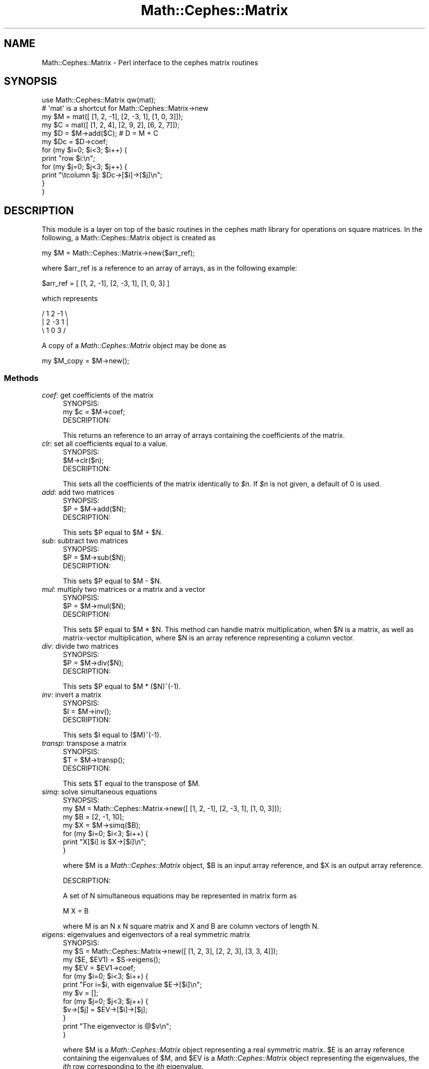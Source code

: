.\" Automatically generated by Pod::Man 2.22 (Pod::Simple 3.13)
.\"
.\" Standard preamble:
.\" ========================================================================
.de Sp \" Vertical space (when we can't use .PP)
.if t .sp .5v
.if n .sp
..
.de Vb \" Begin verbatim text
.ft CW
.nf
.ne \\$1
..
.de Ve \" End verbatim text
.ft R
.fi
..
.\" Set up some character translations and predefined strings.  \*(-- will
.\" give an unbreakable dash, \*(PI will give pi, \*(L" will give a left
.\" double quote, and \*(R" will give a right double quote.  \*(C+ will
.\" give a nicer C++.  Capital omega is used to do unbreakable dashes and
.\" therefore won't be available.  \*(C` and \*(C' expand to `' in nroff,
.\" nothing in troff, for use with C<>.
.tr \(*W-
.ds C+ C\v'-.1v'\h'-1p'\s-2+\h'-1p'+\s0\v'.1v'\h'-1p'
.ie n \{\
.    ds -- \(*W-
.    ds PI pi
.    if (\n(.H=4u)&(1m=24u) .ds -- \(*W\h'-12u'\(*W\h'-12u'-\" diablo 10 pitch
.    if (\n(.H=4u)&(1m=20u) .ds -- \(*W\h'-12u'\(*W\h'-8u'-\"  diablo 12 pitch
.    ds L" ""
.    ds R" ""
.    ds C` ""
.    ds C' ""
'br\}
.el\{\
.    ds -- \|\(em\|
.    ds PI \(*p
.    ds L" ``
.    ds R" ''
'br\}
.\"
.\" Escape single quotes in literal strings from groff's Unicode transform.
.ie \n(.g .ds Aq \(aq
.el       .ds Aq '
.\"
.\" If the F register is turned on, we'll generate index entries on stderr for
.\" titles (.TH), headers (.SH), subsections (.SS), items (.Ip), and index
.\" entries marked with X<> in POD.  Of course, you'll have to process the
.\" output yourself in some meaningful fashion.
.ie \nF \{\
.    de IX
.    tm Index:\\$1\t\\n%\t"\\$2"
..
.    nr % 0
.    rr F
.\}
.el \{\
.    de IX
..
.\}
.\"
.\" Accent mark definitions (@(#)ms.acc 1.5 88/02/08 SMI; from UCB 4.2).
.\" Fear.  Run.  Save yourself.  No user-serviceable parts.
.    \" fudge factors for nroff and troff
.if n \{\
.    ds #H 0
.    ds #V .8m
.    ds #F .3m
.    ds #[ \f1
.    ds #] \fP
.\}
.if t \{\
.    ds #H ((1u-(\\\\n(.fu%2u))*.13m)
.    ds #V .6m
.    ds #F 0
.    ds #[ \&
.    ds #] \&
.\}
.    \" simple accents for nroff and troff
.if n \{\
.    ds ' \&
.    ds ` \&
.    ds ^ \&
.    ds , \&
.    ds ~ ~
.    ds /
.\}
.if t \{\
.    ds ' \\k:\h'-(\\n(.wu*8/10-\*(#H)'\'\h"|\\n:u"
.    ds ` \\k:\h'-(\\n(.wu*8/10-\*(#H)'\`\h'|\\n:u'
.    ds ^ \\k:\h'-(\\n(.wu*10/11-\*(#H)'^\h'|\\n:u'
.    ds , \\k:\h'-(\\n(.wu*8/10)',\h'|\\n:u'
.    ds ~ \\k:\h'-(\\n(.wu-\*(#H-.1m)'~\h'|\\n:u'
.    ds / \\k:\h'-(\\n(.wu*8/10-\*(#H)'\z\(sl\h'|\\n:u'
.\}
.    \" troff and (daisy-wheel) nroff accents
.ds : \\k:\h'-(\\n(.wu*8/10-\*(#H+.1m+\*(#F)'\v'-\*(#V'\z.\h'.2m+\*(#F'.\h'|\\n:u'\v'\*(#V'
.ds 8 \h'\*(#H'\(*b\h'-\*(#H'
.ds o \\k:\h'-(\\n(.wu+\w'\(de'u-\*(#H)/2u'\v'-.3n'\*(#[\z\(de\v'.3n'\h'|\\n:u'\*(#]
.ds d- \h'\*(#H'\(pd\h'-\w'~'u'\v'-.25m'\f2\(hy\fP\v'.25m'\h'-\*(#H'
.ds D- D\\k:\h'-\w'D'u'\v'-.11m'\z\(hy\v'.11m'\h'|\\n:u'
.ds th \*(#[\v'.3m'\s+1I\s-1\v'-.3m'\h'-(\w'I'u*2/3)'\s-1o\s+1\*(#]
.ds Th \*(#[\s+2I\s-2\h'-\w'I'u*3/5'\v'-.3m'o\v'.3m'\*(#]
.ds ae a\h'-(\w'a'u*4/10)'e
.ds Ae A\h'-(\w'A'u*4/10)'E
.    \" corrections for vroff
.if v .ds ~ \\k:\h'-(\\n(.wu*9/10-\*(#H)'\s-2\u~\d\s+2\h'|\\n:u'
.if v .ds ^ \\k:\h'-(\\n(.wu*10/11-\*(#H)'\v'-.4m'^\v'.4m'\h'|\\n:u'
.    \" for low resolution devices (crt and lpr)
.if \n(.H>23 .if \n(.V>19 \
\{\
.    ds : e
.    ds 8 ss
.    ds o a
.    ds d- d\h'-1'\(ga
.    ds D- D\h'-1'\(hy
.    ds th \o'bp'
.    ds Th \o'LP'
.    ds ae ae
.    ds Ae AE
.\}
.rm #[ #] #H #V #F C
.\" ========================================================================
.\"
.IX Title "Math::Cephes::Matrix 3"
.TH Math::Cephes::Matrix 3 "2016-05-06" "perl v5.10.1" "User Contributed Perl Documentation"
.\" For nroff, turn off justification.  Always turn off hyphenation; it makes
.\" way too many mistakes in technical documents.
.if n .ad l
.nh
.SH "NAME"
Math::Cephes::Matrix \- Perl interface to the cephes matrix routines
.SH "SYNOPSIS"
.IX Header "SYNOPSIS"
.Vb 12
\&  use Math::Cephes::Matrix qw(mat);
\&  # \*(Aqmat\*(Aq is a shortcut for Math::Cephes::Matrix\->new
\&  my $M = mat([ [1, 2, \-1], [2, \-3, 1], [1, 0, 3]]);
\&  my $C = mat([ [1, 2, 4], [2, 9, 2], [6, 2, 7]]);
\&  my $D = $M\->add($C);          # D = M + C
\&  my $Dc = $D\->coef;
\&  for (my $i=0; $i<3; $i++) {
\&    print "row $i:\en";
\&    for (my $j=0; $j<3; $j++) {
\&        print "\etcolumn $j: $Dc\->[$i]\->[$j]\en";
\&    }
\&  }
.Ve
.SH "DESCRIPTION"
.IX Header "DESCRIPTION"
This module is a layer on top of the basic routines in the
cephes math library for operations on square matrices. In
the following, a Math::Cephes::Matrix object is created as
.PP
.Vb 1
\&  my $M = Math::Cephes::Matrix\->new($arr_ref);
.Ve
.PP
where \f(CW$arr_ref\fR is a reference to an array of arrays, as
in the following example:
.PP
.Vb 1
\&  $arr_ref = [ [1, 2, \-1], [2, \-3, 1], [1, 0, 3] ]
.Ve
.PP
which represents
.PP
.Vb 3
\&     / 1   2  \-1  \e
\&     | 2  \-3   1  |
\&     \e 1   0   3  /
.Ve
.PP
A copy of a \fIMath::Cephes::Matrix\fR object may be done as
.PP
.Vb 1
\&  my $M_copy = $M\->new();
.Ve
.SS "Methods"
.IX Subsection "Methods"
.IP "\fIcoef\fR: get coefficients of the matrix" 4
.IX Item "coef: get coefficients of the matrix"
.Vb 1
\& SYNOPSIS:
\&
\& my $c = $M\->coef;
\&
\& DESCRIPTION:
.Ve
.Sp
This returns an reference to an array of arrays
containing the coefficients of the matrix.
.IP "\fIclr\fR: set all coefficients equal to a value." 4
.IX Item "clr: set all coefficients equal to a value."
.Vb 1
\& SYNOPSIS:
\&
\& $M\->clr($n);
\&
\& DESCRIPTION:
.Ve
.Sp
This sets all the coefficients of the matrix identically to \fI\f(CI$n\fI\fR.
If \fI\f(CI$n\fI\fR is not given, a default of 0 is used.
.IP "\fIadd\fR: add two matrices" 4
.IX Item "add: add two matrices"
.Vb 1
\& SYNOPSIS:
\&
\& $P = $M\->add($N);
\&
\& DESCRIPTION:
.Ve
.Sp
This sets \f(CW$P\fR equal to \f(CW$M\fR + \f(CW$N\fR.
.IP "\fIsub\fR: subtract two matrices" 4
.IX Item "sub: subtract two matrices"
.Vb 1
\& SYNOPSIS:
\&
\& $P = $M\->sub($N);
\&
\& DESCRIPTION:
.Ve
.Sp
This sets \f(CW$P\fR equal to \f(CW$M\fR \- \f(CW$N\fR.
.IP "\fImul\fR: multiply two matrices or a matrix and a vector" 4
.IX Item "mul: multiply two matrices or a matrix and a vector"
.Vb 1
\& SYNOPSIS:
\&
\& $P = $M\->mul($N);
\&
\& DESCRIPTION:
.Ve
.Sp
This sets \f(CW$P\fR equal to \f(CW$M\fR * \f(CW$N\fR. This method can handle
matrix multiplication, when \f(CW$N\fR is a matrix, as well
as matrix-vector multiplication, where \f(CW$N\fR is an
array reference representing a column vector.
.IP "\fIdiv\fR: divide two matrices" 4
.IX Item "div: divide two matrices"
.Vb 1
\& SYNOPSIS:
\&
\& $P = $M\->div($N);
\&
\& DESCRIPTION:
.Ve
.Sp
This sets \f(CW$P\fR equal to \f(CW$M\fR * ($N)^(\-1).
.IP "\fIinv\fR: invert a matrix" 4
.IX Item "inv: invert a matrix"
.Vb 1
\& SYNOPSIS:
\&
\& $I = $M\->inv();
\&
\& DESCRIPTION:
.Ve
.Sp
This sets \f(CW$I\fR equal to ($M)^(\-1).
.IP "\fItransp\fR: transpose a matrix" 4
.IX Item "transp: transpose a matrix"
.Vb 1
\& SYNOPSIS:
\&
\& $T = $M\->transp();
\&
\& DESCRIPTION:
.Ve
.Sp
This sets \f(CW$T\fR equal to the transpose of \f(CW$M\fR.
.IP "\fIsimq\fR: solve simultaneous equations" 4
.IX Item "simq: solve simultaneous equations"
.Vb 1
\& SYNOPSIS:
\&
\& my $M = Math::Cephes::Matrix\->new([ [1, 2, \-1], [2, \-3, 1], [1, 0, 3]]);
\& my $B = [2, \-1, 10];
\& my $X = $M\->simq($B);
\& for (my $i=0; $i<3; $i++) {
\&    print "X[$i] is $X\->[$i]\en";
\&  }
.Ve
.Sp
where \f(CW$M\fR is a \fIMath::Cephes::Matrix\fR object, \f(CW$B\fR
is an input array reference, and \f(CW$X\fR is an output
array reference.
.Sp
.Vb 1
\& DESCRIPTION:
.Ve
.Sp
A set of N simultaneous equations may be represented
in matrix form as
.Sp
.Vb 1
\&  M X = B
.Ve
.Sp
where M is an N x N square matrix and X and B are column
vectors of length N.
.IP "\fIeigens\fR: eigenvalues and eigenvectors of a real symmetric matrix" 4
.IX Item "eigens: eigenvalues and eigenvectors of a real symmetric matrix"
.Vb 1
\& SYNOPSIS:
\&
\& my $S = Math::Cephes::Matrix\->new([ [1, 2, 3], [2, 2, 3], [3, 3, 4]]);
\& my ($E, $EV1) = $S\->eigens();
\& my $EV = $EV1\->coef;
\& for (my $i=0; $i<3; $i++) {
\&   print "For i=$i, with eigenvalue $E\->[$i]\en";
\&   my $v = [];
\&   for (my $j=0; $j<3; $j++) {
\&     $v\->[$j] = $EV\->[$i]\->[$j];
\&   }
\&   print "The eigenvector is @$v\en";
\& }
.Ve
.Sp
where \f(CW$M\fR is a \fIMath::Cephes::Matrix\fR object representing
a real symmetric matrix. \f(CW$E\fR is an array reference containing
the eigenvalues of \f(CW$M\fR, and \f(CW$EV\fR is a \fIMath::Cephes::Matrix\fR object
representing the eigenvalues, the \fIith\fR row corresponding
to the \fIith\fR eigenvalue.
.Sp
.Vb 1
\& DESCRIPTION:
.Ve
.Sp
If M is an N x N real symmetric matrix, and X is an N component
column vector, the eigenvalue problem
.Sp
.Vb 1
\&  M X = lambda X
.Ve
.Sp
will in general have N solutions, with X the eigenvectors
and lambda the eigenvalues.
.SH "BUGS"
.IX Header "BUGS"
Please report any to Randy Kobes <randy@theoryx5.uwinnipeg.ca>
.SH "COPYRIGHT"
.IX Header "COPYRIGHT"
The C code for the Cephes Math Library is
Copyright 1984, 1987, 1989, 2002 by Stephen L. Moshier,
and is available at http://www.netlib.org/cephes/.
Direct inquiries to 30 Frost Street, Cambridge, \s-1MA\s0 02140.
.PP
The perl interface is copyright 2000, 2002 by Randy Kobes.
This library is free software; you can redistribute it and/or
modify it under the same terms as Perl itself.
